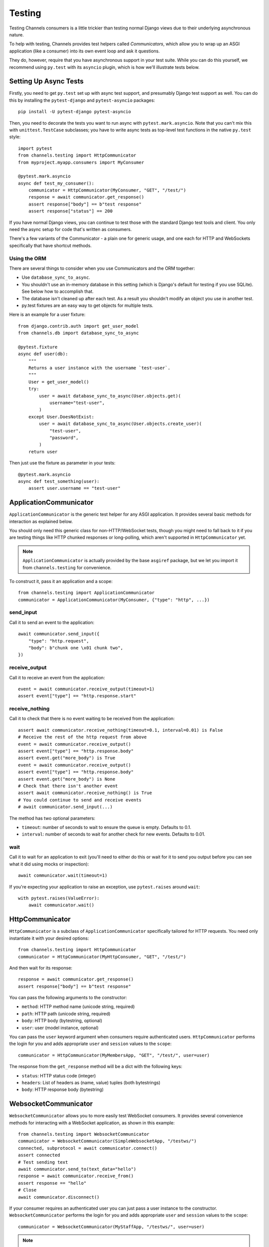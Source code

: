 Testing
=======

Testing Channels consumers is a little trickier than testing normal Django
views due to their underlying asynchronous nature.

To help with testing, Channels provides test helpers called *Communicators*,
which allow you to wrap up an ASGI application (like a consumer) into its own
event loop and ask it questions.

They do, however, require that you have asynchronous support in your test suite.
While you can do this yourself, we recommend using ``py.test`` with its ``asyncio``
plugin, which is how we'll illustrate tests below.


Setting Up Async Tests
----------------------

Firstly, you need to get ``py.test`` set up with async test support, and
presumably Django test support as well. You can do this by installing the
``pytest-django`` and ``pytest-asyncio`` packages::

    pip install -U pytest-django pytest-asyncio

Then, you need to decorate the tests you want to run async with
``pytest.mark.asyncio``. Note that you can't mix this with ``unittest.TestCase``
subclasses; you have to write async tests as top-level test functions in the
native ``py.test`` style::

    import pytest
    from channels.testing import HttpCommunicator
    from myproject.myapp.consumers import MyConsumer

    @pytest.mark.asyncio
    async def test_my_consumer():
        communicator = HttpCommunicator(MyConsumer, "GET", "/test/")
        response = await communicator.get_response()
        assert response["body"] == b"test response"
        assert response["status"] == 200

If you have normal Django views, you can continue to test those with the
standard Django test tools and client. You only need the async setup for
code that's written as consumers.

There's a few variants of the Communicator - a plain one for generic usage,
and one each for HTTP and WebSockets specifically that have shortcut methods.

Using the ORM
~~~~~~~~~~~~~

There are several things to consider when you use Communicators and the ORM
together:

* Use ``database_sync_to_async``.
* You shouldn't use an in-memory database in this setting (which is Django's
  default for testing if you use SQLite). See below how to accomplish that.
* The database isn't cleaned up after each test. As a result you shouldn't
  modify an object you use in another test.
* py.test fixtures are an easy way to get objects for multiple tests.

Here is an example for a user fixture::

    from django.contrib.auth import get_user_model
    from channels.db import database_sync_to_async

    @pytest.fixture
    async def user(db):
        """
        Returns a user instance with the username `test-user`.
        """
        User = get_user_model()
        try:
            user = await database_sync_to_async(User.objects.get)(
                username="test-user",
            )
        except User.DoesNotExist:
            user = await database_sync_to_async(User.objects.create_user)(
                "test-user",
                "password",
            )
        return user

Then just use the fixture as parameter in your tests::

    @pytest.mark.asyncio
    async def test_something(user):
        assert user.username == "test-user"


ApplicationCommunicator
-----------------------

``ApplicationCommunicator`` is the generic test helper for any ASGI application.
It provides several basic methods for interaction as explained below.

You should only need this generic class for non-HTTP/WebSocket tests, though
you might need to fall back to it if you are testing things like HTTP chunked
responses or long-polling, which aren't supported in ``HttpCommunicator`` yet.

.. note::
    ``ApplicationCommunicator`` is actually provided by the base ``asgiref``
    package, but we let you import it from ``channels.testing`` for convenience.

To construct it, pass it an application and a scope::

    from channels.testing import ApplicationCommunicator
    communicator = ApplicationCommunicator(MyConsumer, {"type": "http", ...})

send_input
~~~~~~~~~~

Call it to send an event to the application::

    await communicator.send_input({
        "type": "http.request",
        "body": b"chunk one \x01 chunk two",
    })

receive_output
~~~~~~~~~~~~~~

Call it to receive an event from the application::

    event = await communicator.receive_output(timeout=1)
    assert event["type"] == "http.response.start"

.. _application_communicator-receive_nothing:

receive_nothing
~~~~~~~~~~~~~~~

Call it to check that there is no event waiting to be received from the
application::

    assert await communicator.receive_nothing(timeout=0.1, interval=0.01) is False
    # Receive the rest of the http request from above
    event = await communicator.receive_output()
    assert event["type"] == "http.response.body"
    assert event.get("more_body") is True
    event = await communicator.receive_output()
    assert event["type"] == "http.response.body"
    assert event.get("more_body") is None
    # Check that there isn't another event
    assert await communicator.receive_nothing() is True
    # You could continue to send and receive events
    # await communicator.send_input(...)

The method has two optional parameters:

* ``timeout``: number of seconds to wait to ensure the queue is empty. Defaults
  to 0.1.
* ``interval``: number of seconds to wait for another check for new events.
  Defaults to 0.01.

wait
~~~~

Call it to wait for an application to exit (you'll need to either do this or wait for
it to send you output before you can see what it did using mocks or inspection)::

    await communicator.wait(timeout=1)

If you're expecting your application to raise an exception, use ``pytest.raises``
around ``wait``::

    with pytest.raises(ValueError):
        await communicator.wait()

HttpCommunicator
----------------

``HttpCommunicator`` is a subclass of ``ApplicationCommunicator`` specifically
tailored for HTTP requests. You need only instantiate it with your desired
options::

    from channels.testing import HttpCommunicator
    communicator = HttpCommunicator(MyHttpConsumer, "GET", "/test/")

And then wait for its response::

    response = await communicator.get_response()
    assert response["body"] == b"test response"

You can pass the following arguments to the constructor:

* ``method``: HTTP method name (unicode string, required)
* ``path``: HTTP path (unicode string, required)
* ``body``: HTTP body (bytestring, optional)
* ``user``: user (model instance, optional)

You can pass the ``user`` keyword argument when consumers require authenticated
users. ``HttpCommunicator`` performs the login for you and adds appropriate
``user`` and ``session`` values to the ``scope``::

    communicator = HttpCommunicator(MyMembersApp, "GET", "/test/", user=user)

The response from the ``get_response`` method will be a dict with the following
keys:

* ``status``: HTTP status code (integer)
* ``headers``: List of headers as (name, value) tuples (both bytestrings)
* ``body``: HTTP response body (bytestring)


WebsocketCommunicator
---------------------

``WebsocketCommunicator`` allows you to more easily test WebSocket consumers.
It provides several convenience methods for interacting with a WebSocket
application, as shown in this example::

    from channels.testing import WebsocketCommunicator
    communicator = WebsocketCommunicator(SimpleWebsocketApp, "/testws/")
    connected, subprotocol = await communicator.connect()
    assert connected
    # Test sending text
    await communicator.send_to(text_data="hello")
    response = await communicator.receive_from()
    assert response == "hello"
    # Close
    await communicator.disconnect()

If your consumer requires an authenticated user you can just pass a user
instance to the constructor. ``WebsocketCommunicator`` performs the login for
you and adds appropriate ``user`` and ``session`` values to the ``scope``::

    communicator = WebsocketCommunicator(MyStaffApp, "/testws/", user=user)

.. note::

    All of these methods are coroutines, which means you must ``await`` them.
    If you do not, your test will either time out (if you forgot to await a
    send) or try comparing things to a coroutine object (if you forgot to
    await a receive).

.. important::

    If you don't call ``WebsocketCommunicator.disconnect()`` before your test
    suite ends, you may find yourself getting ``RuntimeWarnings`` about
    things never being awaited, as you will be killing your app off in the
    middle of its lifecycle. You do not, however, have to ``disconnect()`` if
    your app already raised an error.

connect
~~~~~~~

Triggers the connection phase of the WebSocket and waits for the application
to either accept or deny the connection. Takes no parameters and returns
either:

* ``(True, <chosen_subprotocol>)`` if the socket was accepted.
  ``chosen_subprotocol`` defaults to ``None``.
* ``(False, <close_code>)`` if the socket was rejected.
  ``close_code`` defaults to ``1000``.

send_to
~~~~~~~

Sends a data frame to the application. Takes exactly one of ``bytes_data``
or ``text_data`` as parameters, and returns nothing::

    await communicator.send_to(bytes_data=b"hi\0")

This method will type-check your parameters for you to ensure what you are
sending really is text or bytes.

send_json_to
~~~~~~~~~~~~

Sends a JSON payload to the application as a text frame. Call it with
an object and it will JSON-encode it for you, and return nothing::

    await communicator.send_json_to({"hello": "world"})

receive_from
~~~~~~~~~~~~

Receives a frame from the application and gives you either ``bytes`` or
``text`` back depending on the frame type::

    response = await communicator.receive_from()

Takes an optional ``timeout`` argument with a number of seconds to wait before
timing out, which defaults to 1. It will typecheck your application's responses
for you as well, to ensure that text frames contain text data, and binary
frames contain binary data.

receive_json_from
~~~~~~~~~~~~~~~~~

Receives a text frame from the application and decodes it for you::

    response = await communicator.receive_json_from()
    assert response == {"hello": "world"}

Takes an optional ``timeout`` argument with a number of seconds to wait before
timing out, which defaults to 1.

receive_nothing
~~~~~~~~~~~~~~~

Checks that there is no frame waiting to be received from the application. For
details see
:ref:`ApplicationCommunicator <application_communicator-receive_nothing>`.

login
~~~~~

Looks for a user in the scope and if found performs a login and updates and
 saves the session. Normally you'll pass the user to the constructor and
``WebsocketCommunicator`` will do the login automatically.

logout
~~~~~~

Uses the scope to log the user out, update user and session and remove the old
session from the session backend.

Note that the scope of the communicator is used. That means that the user of
the consumer might not be updated.

disconnect
~~~~~~~~~~

Closes the socket from the client side. Takes nothing and returns nothing.

You do not need to call this if the application instance you're testing already
exited (for example, if it errored), but if you do call it, it will just
silently return control to you.


ChannelsLiveServerTestCase
--------------------------

If you just want to run standard Selenium or other tests that require a
webserver to be running for external programs, you can use
``ChannelsLiveServerTestCase``, which is a drop-in replacement for the
standard Django ``LiveServerTestCase``::

    from channels.testing import ChannelsLiveServerTestCase

    class SomeLiveTests(ChannelsLiveServerTestCase):

        def test_live_stuff(self):
            call_external_testing_thing(self.live_server_url)

serve_static
~~~~~~~~~~~~

Subclass ``ChannelsLiveServerTestCase`` with ``serve_static = True`` in order
to serve static files (comparable to Django's ``StaticLiveServerTestCase``, you
don't need to run collectstatic before or as a part of your tests setup).
